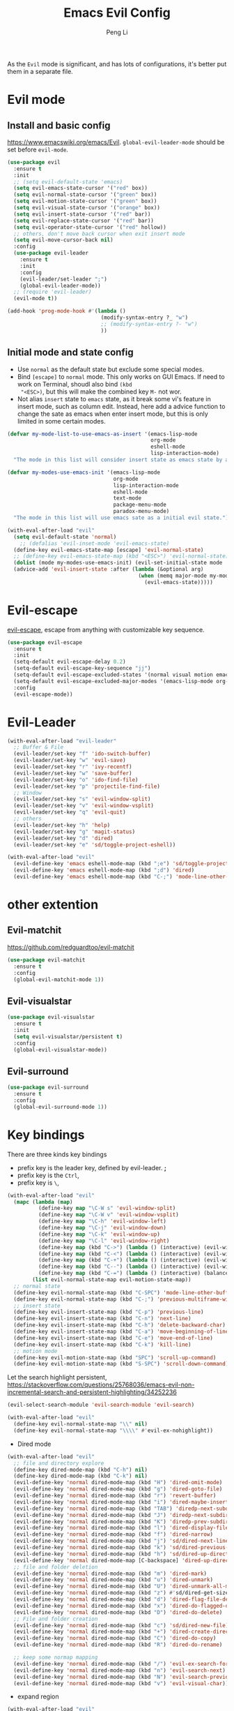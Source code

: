 #+TITLE:Emacs Evil Config
#+AUTHOR: Peng Li
#+EMAIL: seudut@gmail.com
 
As the =Evil= mode is significant, and has lots of configurations, it's better put them 
in a separate file.

* Evil mode 
** Install and basic config
https://www.emacswiki.org/emacs/Evil.
=global-evil-leader-mode= should be set before =evil-mode=.
#+BEGIN_SRC emacs-lisp :tangle yes :results silent
  (use-package evil
    :ensure t
    :init
    ;; (setq evil-default-state 'emacs)
    (setq evil-emacs-state-cursor '("red" box))
    (setq evil-normal-state-cursor '("green" box))
    (setq evil-motion-state-cursor '("green" box))
    (setq evil-visual-state-cursor '("orange" box))
    (setq evil-insert-state-cursor '("red" bar))
    (setq evil-replace-state-cursor '("red" bar))
    (setq evil-operator-state-cursor '("red" hollow))
    ;; others, don't move back cursor when exit insert mode
    (setq evil-move-cursor-back nil)
    :config
    (use-package evil-leader
      :ensure t
      :init
      :config
      (evil-leader/set-leader ";")
      (global-evil-leader-mode))
    ;; (require 'evil-leader)
    (evil-mode t))

  (add-hook 'prog-mode-hook #'(lambda ()
                                (modify-syntax-entry ?_ "w")
                                ;; (modify-syntax-entry ?- "w")
                                ))
#+END_SRC

** Initial mode and state config
- Use =normal= as the default state but exclude some special modes.
- Bind =[escape]=  to =normal= mode. This only works on GUI Emacs. If need to work on Terminal, shoudl also bind =(kbd
  "<ESC>)=, but this will make the combined key =M-= not wor.
- Not alias =insert= state to =emacs= state, as it break some vi's feature in insert mode, such as column edit. Instead,
  here add a advice function to change the sate as emacs when enter insert mode, but this is only limited in some
  certain modes.
#+BEGIN_SRC emacs-lisp :tangle yes :results silent
  (defvar my-mode-list-to-use-emacs-as-insert '(emacs-lisp-mode
                                                org-mode
                                                eshell-mode
                                                lisp-interaction-mode)
    "The mode in this list will consider insert state as emacs state by adding `advice-add' below.")

  (defvar my-modes-use-emacs-init '(emacs-lisp-mode
                                    org-mode
                                    lisp-interaction-mode
                                    eshell-mode
                                    text-mode
                                    package-menu-mode
                                    paradox-menu-mode)
    "The mode in this list will use emacs sate as a initial evil state.")

  (with-eval-after-load "evil"
    (setq evil-default-state 'normal)
      ;; (defalias 'evil-inset-mode 'evil-emacs-state)
    (define-key evil-emacs-state-map [escape] 'evil-normal-state)
    ;; (define-key evil-emacs-state-map (kbd "<ESC>") 'evil-normal-state)
    (dolist (mode my-modes-use-emacs-init) (evil-set-initial-state mode 'emacs))
    (advice-add 'evil-insert-state :after (lambda (&optional arg)
                                            (when (memq major-mode my-mode-list-to-use-emacs-as-insert)
                                              (evil-emacs-state)))))
#+END_SRC

* Evil-escape
[[https://github.com/syl20bnr/evil-escape][evil-escape]], escape from anything with customizable key sequence.
#+BEGIN_SRC emacs-lisp :tangle yes :results silent
  (use-package evil-escape
    :ensure t
    :init
    (setq-default evil-escape-delay 0.2)
    (setq-default evil-escape-key-sequence "jj")
    (setq-default evil-escape-excluded-states '(normal visual motion emacs))
    (setq-default evil-escape-excluded-major-modes '(emacs-lisp-mode org-mode))
    :config
    (evil-escape-mode))
#+END_SRC

* Evil-Leader
#+BEGIN_SRC emacs-lisp :tangle yes :results silent
  (with-eval-after-load "evil-leader"
    ;; Buffer & File
    (evil-leader/set-key "f" 'ido-switch-buffer)
    (evil-leader/set-key "w" 'evil-save)
    (evil-leader/set-key "r" 'ivy-recentf)
    (evil-leader/set-key "w" 'save-buffer)
    (evil-leader/set-key "o" 'ido-find-file)
    (evil-leader/set-key "p" 'projectile-find-file)
    ;; Window
    (evil-leader/set-key "s" 'evil-window-split)
    (evil-leader/set-key "v" 'evil-window-vsplit)
    (evil-leader/set-key "q" 'evil-quit)
    ;; others
    (evil-leader/set-key "h" 'help)
    (evil-leader/set-key "g" 'magit-status)
    (evil-leader/set-key "d" 'dired)
    (evil-leader/set-key "e" 'sd/toggle-project-eshell))

  (with-eval-after-load "evil"
    (evil-define-key 'emacs eshell-mode-map (kbd ";e") 'sd/toggle-project-eshell)
    (evil-define-key 'emacs eshell-mode-map (kbd ";d") 'dired)
    (evil-define-key 'emacs eshell-mode-map (kbd "C-;") 'mode-line-other-buffer))

#+END_SRC

* other extention
** Evil-matchit
[[https://github.com/redguardtoo/evil-matchit]]
#+BEGIN_SRC emacs-lisp :tangle yes :results silent
  (use-package evil-matchit
    :ensure t
    :config
    (global-evil-matchit-mode 1))
#+END_SRC

** Evil-visualstar
#+BEGIN_SRC emacs-lisp :tangle yes :results silent
  (use-package evil-visualstar
    :ensure t
    :init
    (setq evil-visualstar/persistent t)
    :config
    (global-evil-visualstar-mode))
#+END_SRC

** Evil-surround
#+BEGIN_SRC emacs-lisp :tangle yes :results silent
  (use-package evil-surround
    :ensure t
    :config
    (global-evil-surround-mode 1))
#+END_SRC
* Key bindings
There are three kinds key bindings
- prefix key is the leader key, defined by evil-leader. *;*
- prefix key is the =Ctrl=,
- prefix key is =\=, 

#+BEGIN_SRC emacs-lisp :tangle yes :results silent
  (with-eval-after-load "evil"
    (mapc (lambda (map)
            (define-key map "\C-W s" 'evil-window-split)
            (define-key map "\C-W v" 'evil-window-vsplit)
            (define-key map "\C-h" 'evil-window-left)
            (define-key map "\C-j" 'evil-window-down)
            (define-key map "\C-k" 'evil-window-up)
            (define-key map "\C-l" 'evil-window-right)
            (define-key map (kbd "C->") (lambda () (interactive) (evil-window-increase-width 3)))
            (define-key map (kbd "C-<") (lambda () (interactive) (evil-window-decrease-width 3)))
            (define-key map (kbd "C-+") (lambda () (interactive) (evil-window-increase-height 3)))
            (define-key map (kbd "C--") (lambda () (interactive) (evil-window-decrease-height 3)))
            (define-key map (kbd "C-=") (lambda () (interactive) (balance-windows))))
          (list evil-normal-state-map evil-motion-state-map))
    ;; normal state
    (define-key evil-normal-state-map (kbd "C-SPC") 'mode-line-other-buffer)
    (define-key evil-normal-state-map (kbd "C-;") 'previous-multiframe-window)
    ;; insert state
    (define-key evil-insert-state-map (kbd "C-p") 'previous-line)
    (define-key evil-insert-state-map (kbd "C-n") 'next-line)
    (define-key evil-insert-state-map (kbd "C-h") 'delete-backward-char)
    (define-key evil-insert-state-map (kbd "C-a") 'move-beginning-of-line)
    (define-key evil-insert-state-map (kbd "C-e") 'move-end-of-line)
    (define-key evil-insert-state-map (kbd "C-k") 'kill-line)
    ;; motion mode
    (define-key evil-motion-state-map (kbd "SPC") 'scroll-up-command)
    (define-key evil-motion-state-map (kbd "S-SPC") 'scroll-down-command))
#+END_SRC


Let the search highlight persistent, https://stackoverflow.com/questions/25768036/emacs-evil-non-incremental-search-and-persistent-highlighting/34252236
#+BEGIN_SRC emacs-lisp :tangle yes :results silent
  (evil-select-search-module 'evil-search-module 'evil-search)

  (with-eval-after-load "evil"
    (define-key evil-normal-state-map "\\" nil)
    (define-key evil-normal-state-map "\\\\" #'evil-ex-nohighlight))
#+END_SRC

- Dired mode
#+BEGIN_SRC emacs-lisp :tangle yes :results silent
  (with-eval-after-load "evil"
    ;; file and directory explore
    (define-key dired-mode-map (kbd "C-h") nil)
    (define-key dired-mode-map (kbd "C-k") nil)
    (evil-define-key 'normal dired-mode-map (kbd "H") 'dired-omit-mode)
    (evil-define-key 'normal dired-mode-map (kbd "g") 'dired-goto-file)
    (evil-define-key 'normal dired-mode-map (kbd "r") 'revert-buffer)
    (evil-define-key 'normal dired-mode-map (kbd "i") 'dired-maybe-insert-subdir)
    (evil-define-key 'normal dired-mode-map (kbd "TAB") 'diredp-next-subdir)
    (evil-define-key 'normal dired-mode-map (kbd "J") 'diredp-next-subdir)
    (evil-define-key 'normal dired-mode-map (kbd "K") 'diredp-prev-subdir)
    (evil-define-key 'normal dired-mode-map (kbd "l") 'dired-display-file)
    (evil-define-key 'normal dired-mode-map (kbd "f") 'dired-narrow)
    (evil-define-key 'normal dired-mode-map (kbd "j") 'sd/dired-next-line)
    (evil-define-key 'normal dired-mode-map (kbd "k") 'sd/dired-previous-line)
    (evil-define-key 'normal dired-mode-map (kbd "h") 'sd/dired-up-directory)
    (evil-define-key 'normal dired-mode-map [C-backspace] 'dired-up-directory)
    ;; file and folder deletion
    (evil-define-key 'normal dired-mode-map (kbd "m") 'dired-mark)
    (evil-define-key 'normal dired-mode-map (kbd "u") 'dired-unmark)
    (evil-define-key 'normal dired-mode-map (kbd "U") 'dired-unmark-all-marks)
    (evil-define-key 'normal dired-mode-map (kbd "z") #'sd/dired-get-size)
    (evil-define-key 'normal dired-mode-map (kbd "d") 'dired-flag-file-deletion)
    (evil-define-key 'normal dired-mode-map (kbd "x") 'dired-do-flagged-delete)
    (evil-define-key 'normal dired-mode-map (kbd "D") 'dired-do-delete)
    ;; File and folder creation
    (evil-define-key 'normal dired-mode-map (kbd "c") 'sd/dired-new-file)
    (evil-define-key 'normal dired-mode-map (kbd "+") 'dired-create-directory)
    (evil-define-key 'normal dired-mode-map (kbd "C") 'dired-do-copy)
    (evil-define-key 'normal dired-mode-map (kbd "R") 'dired-do-rename)

    ;; keep some normap mapping
    (evil-define-key 'normal dired-mode-map (kbd "/") 'evil-ex-search-forward)
    (evil-define-key 'normal dired-mode-map (kbd "n") 'evil-search-next)
    (evil-define-key 'normal dired-mode-map (kbd "N") 'evil-search-previous)
    (evil-define-key 'normal dired-mode-map (kbd "v") 'evil-visual-char))

#+END_SRC

- expand region
#+BEGIN_SRC emacs-lisp :tangle yes :results silent
  (with-eval-after-load "evil"
    (with-eval-after-load "expand-region"
      (define-key evil-normal-state-map (kbd "SPC") 'er/expand-region)
      (define-key evil-visual-state-map (kbd "SPC") 'er/expand-region)
      (define-key evil-visual-state-map (kbd "S-SPC") 'er/contract-region)
      (define-key evil-normal-state-map (kbd "S-SPC") 'er/contract-region)))
#+END_SRC

* Others
#+BEGIN_SRC emacs-lisp :tangle yes :results silent
  (dolist (mode '(c-mode-hook lua-mode-hook))
    (add-hook mode (lambda () (setq indent-tabs-mode nil))))
#+END_SRC
* Provide 
#+BEGIN_SRC emacs-lisp :tangle yes :results silent
  (provide 'init-evil-mode)
#+END_SRC
